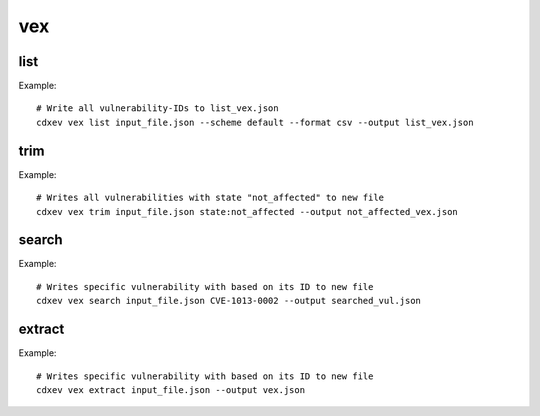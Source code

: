 ============
vex
============

.. argparse::
    :filename: ./cdxev/__main__.py
    :func: create_parser
    :prog: cdx-ev
    :path: vex

    This command provides different operations on VEX-/SBOM- Files with embedded vulnerabilities. The vex-command has the following subcommands:

    * ``list``: returns a list of all vulnerability-IDs.
    * ``trim``: returns a file with filtered vulnerabilities.
    * ``search``: returns a file with a specific vulnerability.
    * ``extract``: extract all vulnerabilities from an SBOM-file to a VEX-file.

list
-------------
.. argparse::
    :filename: ./cdxev/__main__.py
    :func: create_parser
    :prog: cdx-ev
    :path: vex list

    This subcommand returns a list of all vulnerability-IDs inside the input file. There are two different options:

    * ``--state default`` (default) returns: ::
        CVE-ID,Description,Status
        CVE-1012-0001,some description of a vulnerability,exploitable
        CVE-1013-0002,some description of a vulnerability 2,not_affected
        CVE-1013-0003,some description of a vulnerability 3,exploitable

    * ``--state lightweight`` returns: ::
        CVE-ID
        CVE-1012-0001
        CVE-1013-0002
        CVE-1013-0003


    The output can be a .txt file or a .csv (default) file.

Example::

    # Write all vulnerability-IDs to list_vex.json
    cdxev vex list input_file.json --scheme default --format csv --output list_vex.json


trim
-------------
.. argparse::
    :filename: ./cdxev/__main__.py
    :func: create_parser
    :prog: cdx-ev
    :path: vex trim

    This subcommand returns a json file which contains only filtered vulnerabilities. The vulnerabilities can be filtered by any key-value pair.
    The string must have the format ``<key>:<value>``

Example::

    # Writes all vulnerabilities with state "not_affected" to new file
    cdxev vex trim input_file.json state:not_affected --output not_affected_vex.json


search
-------------
.. argparse::
    :filename: ./cdxev/__main__.py
    :func: create_parser
    :prog: cdx-ev
    :path: vex search

    This subcommand searches a file for a specific vulnerability based on its ID. The command returns a .json file.

Example::

    # Writes specific vulnerability with based on its ID to new file
    cdxev vex search input_file.json CVE-1013-0002 --output searched_vul.json


extract
-------------
.. argparse::
    :filename: ./cdxev/__main__.py
    :func: create_parser
    :prog: cdx-ev
    :path: vex extract

    This subcommand extracts all vulnerabilities from a SBOM-file and returns it as a VEX-file in .json format

Example::

    # Writes specific vulnerability with based on its ID to new file
    cdxev vex extract input_file.json --output vex.json